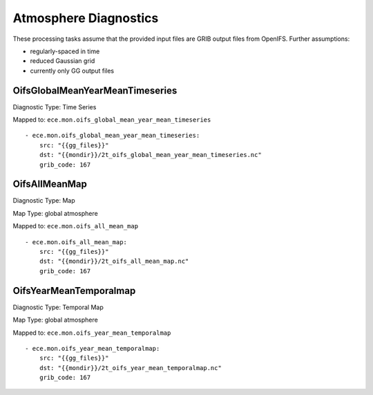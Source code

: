 **********************
Atmosphere Diagnostics
**********************

These processing tasks assume that the provided input files are GRIB output files from OpenIFS. Further assumptions:

- regularly-spaced in time
- reduced Gaussian grid
- currently only GG output files

OifsGlobalMeanYearMeanTimeseries
================================

Diagnostic Type: Time Series

Mapped to: ``ece.mon.oifs_global_mean_year_mean_timeseries``

::

    - ece.mon.oifs_global_mean_year_mean_timeseries:
        src: "{{gg_files}}"
        dst: "{{mondir}}/2t_oifs_global_mean_year_mean_timeseries.nc"
        grib_code: 167


OifsAllMeanMap
==============

Diagnostic Type: Map

Map Type: global atmosphere

Mapped to: ``ece.mon.oifs_all_mean_map``

::

    - ece.mon.oifs_all_mean_map:
        src: "{{gg_files}}"
        dst: "{{mondir}}/2t_oifs_all_mean_map.nc"
        grib_code: 167

OifsYearMeanTemporalmap
=======================

Diagnostic Type: Temporal Map

Map Type: global atmosphere

Mapped to: ``ece.mon.oifs_year_mean_temporalmap``

::

    - ece.mon.oifs_year_mean_temporalmap:
        src: "{{gg_files}}"
        dst: "{{mondir}}/2t_oifs_year_mean_temporalmap.nc"
        grib_code: 167